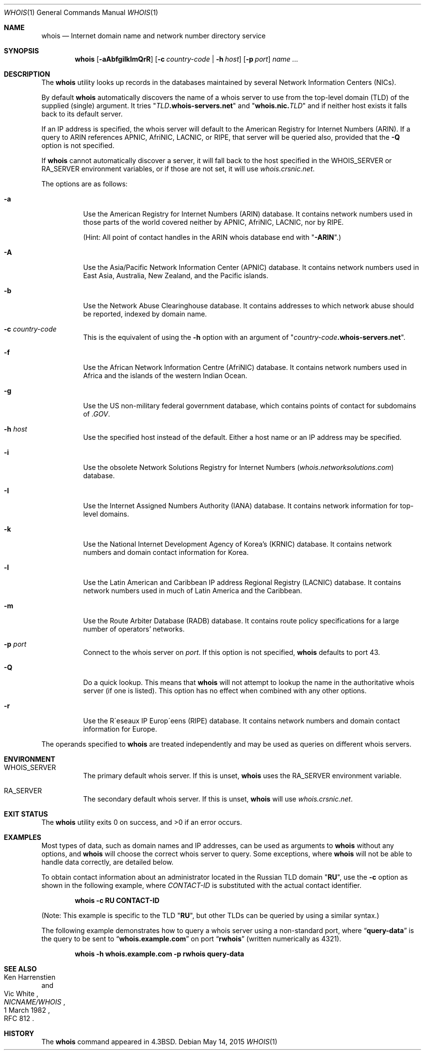 .\" Copyright (c) 1985, 1990, 1993
.\"	The Regents of the University of California.  All rights reserved.
.\"
.\" Redistribution and use in source and binary forms, with or without
.\" modification, are permitted provided that the following conditions
.\" are met:
.\" 1. Redistributions of source code must retain the above copyright
.\"    notice, this list of conditions and the following disclaimer.
.\" 2. Redistributions in binary form must reproduce the above copyright
.\"    notice, this list of conditions and the following disclaimer in the
.\"    documentation and/or other materials provided with the distribution.
.\" 4. Neither the name of the University nor the names of its contributors
.\"    may be used to endorse or promote products derived from this software
.\"    without specific prior written permission.
.\"
.\" THIS SOFTWARE IS PROVIDED BY THE REGENTS AND CONTRIBUTORS ``AS IS'' AND
.\" ANY EXPRESS OR IMPLIED WARRANTIES, INCLUDING, BUT NOT LIMITED TO, THE
.\" IMPLIED WARRANTIES OF MERCHANTABILITY AND FITNESS FOR A PARTICULAR PURPOSE
.\" ARE DISCLAIMED.  IN NO EVENT SHALL THE REGENTS OR CONTRIBUTORS BE LIABLE
.\" FOR ANY DIRECT, INDIRECT, INCIDENTAL, SPECIAL, EXEMPLARY, OR CONSEQUENTIAL
.\" DAMAGES (INCLUDING, BUT NOT LIMITED TO, PROCUREMENT OF SUBSTITUTE GOODS
.\" OR SERVICES; LOSS OF USE, DATA, OR PROFITS; OR BUSINESS INTERRUPTION)
.\" HOWEVER CAUSED AND ON ANY THEORY OF LIABILITY, WHETHER IN CONTRACT, STRICT
.\" LIABILITY, OR TORT (INCLUDING NEGLIGENCE OR OTHERWISE) ARISING IN ANY WAY
.\" OUT OF THE USE OF THIS SOFTWARE, EVEN IF ADVISED OF THE POSSIBILITY OF
.\" SUCH DAMAGE.
.\"
.\"     From: @(#)whois.1	8.1 (Berkeley) 6/6/93
.\" $FreeBSD$
.\"
.Dd May 14, 2015
.Dt WHOIS 1
.Os
.Sh NAME
.Nm whois
.Nd "Internet domain name and network number directory service"
.Sh SYNOPSIS
.Nm
.Op Fl aAbfgiIklmQrR
.Op Fl c Ar country-code | Fl h Ar host
.Op Fl p Ar port
.Ar name ...
.Sh DESCRIPTION
The
.Nm
utility looks up records in the databases maintained by several
Network Information Centers
.Pq Tn NICs .
.Pp
By default
.Nm
automatically discovers the name of a whois server to use
from the top-level domain
.Pq Tn TLD
of the supplied (single) argument.
It tries
.Qq Va TLD Ns Li .whois-servers.net
and
.Qq Li whois.nic. Ns Va TLD
and if neither host exists it falls back to its default server.
.Pp
If an IP address is specified, the whois server will default to
the American Registry for Internet Numbers
.Pq Tn ARIN .
If a query to
.Tn ARIN
references
.Tn APNIC , AfriNIC , LACNIC ,
or
.Tn RIPE ,
that server will be queried also, provided that the
.Fl Q
option is not specified.
.Pp
If
.Nm
cannot automatically discover a server,
it will fall back to
the host specified in the
.Ev WHOIS_SERVER
or
.Ev RA_SERVER
environment variables, or if those are not set, it will use
.Pa whois.crsnic.net .
.Pp
The options are as follows:
.Bl -tag -width indent
.It Fl a
Use the American Registry for Internet Numbers
.Pq Tn ARIN
database.
It contains network numbers used in those parts of the world covered neither by
.Tn APNIC , AfriNIC , LACNIC ,
nor by
.Tn RIPE .
.Pp
(Hint: All point of contact handles in the
.Tn ARIN
whois database end with
.Qq Li -ARIN . )
.It Fl A
Use the Asia/Pacific Network Information Center
.Pq Tn APNIC
database.
It contains network numbers used in East Asia, Australia,
New Zealand, and the Pacific islands.
.It Fl b
Use the Network Abuse Clearinghouse database.
It contains addresses to which network abuse should be reported,
indexed by domain name.
.It Fl c Ar country-code
This is the equivalent of using the
.Fl h
option with an argument of
.Qq Ar country-code Ns Li .whois-servers.net .
.It Fl f
Use the African Network Information Centre
.Pq Tn AfriNIC
database.
It contains network numbers used in Africa and the islands of the
western Indian Ocean.
.It Fl g
Use the US non-military federal government database, which contains points of
contact for subdomains of
.Pa .GOV .
.It Fl h Ar host
Use the specified host instead of the default.
Either a host name or an IP address may be specified.
.It Fl i
Use the obsolete Network Solutions Registry for Internet Numbers
.Pq Pa whois.networksolutions.com
database.
.It Fl I
Use the Internet Assigned Numbers Authority
.Pq Tn IANA
database.
It contains network information for top-level domains.
.It Fl k
Use the National Internet Development Agency of Korea's
.Pq Tn KRNIC
database.
It contains network numbers and domain contact information
for Korea.
.It Fl l
Use the Latin American and Caribbean IP address Regional Registry
.Pq Tn LACNIC
database.
It contains network numbers used in much of Latin America and the
Caribbean.
.It Fl m
Use the Route Arbiter Database
.Pq Tn RADB
database.
It contains route policy specifications for a large
number of operators' networks.
.It Fl p Ar port
Connect to the whois server on
.Ar port .
If this option is not specified,
.Nm
defaults to port 43.
.It Fl Q
Do a quick lookup.
This means that
.Nm
will not attempt to lookup the name in the authoritative whois
server (if one is listed).
This option has no effect when combined with any other options.
.It Fl r
Use the R\(aaeseaux IP Europ\(aaeens
.Pq Tn RIPE
database.
It contains network numbers and domain contact information
for Europe.
.El
.Pp
The operands specified to
.Nm
are treated independently and may be used
as queries on different whois servers.
.Sh ENVIRONMENT
.Bl -tag
.It Ev WHOIS_SERVER
The primary default whois server.
If this is unset,
.Nm
uses the
.Ev RA_SERVER
environment variable.
.It Ev RA_SERVER
The secondary default whois server.
If this is unset,
.Nm
will use
.Pa whois.crsnic.net .
.El
.Sh EXIT STATUS
.Ex -std
.Sh EXAMPLES
Most types of data, such as domain names and
.Tn IP
addresses, can be used as arguments to
.Nm
without any options, and
.Nm
will choose the correct whois server to query.
Some exceptions, where
.Nm
will not be able to handle data correctly, are detailed below.
.Pp
To obtain contact information about an
administrator located in the Russian
.Tn TLD
domain
.Qq Li RU ,
use the
.Fl c
option as shown in the following example, where
.Ar CONTACT-ID
is substituted with the actual contact identifier.
.Pp
.Dl "whois -c RU CONTACT-ID"
.Pp
(Note: This example is specific to the
.Tn TLD
.Qq Li RU ,
but other
.Tn TLDs
can be queried by using a similar syntax.)
.Pp
The following example demonstrates how to query
a whois server using a non-standard port, where
.Dq Li query-data
is the query to be sent to
.Dq Li whois.example.com
on port
.Dq Li rwhois
(written numerically as 4321).
.Pp
.Dl "whois -h whois.example.com -p rwhois query-data"
.Sh SEE ALSO
.Rs
.%A Ken Harrenstien
.%A Vic White
.%T NICNAME/WHOIS
.%D 1 March 1982
.%O RFC 812
.Re
.Sh HISTORY
The
.Nm
command appeared in
.Bx 4.3 .
